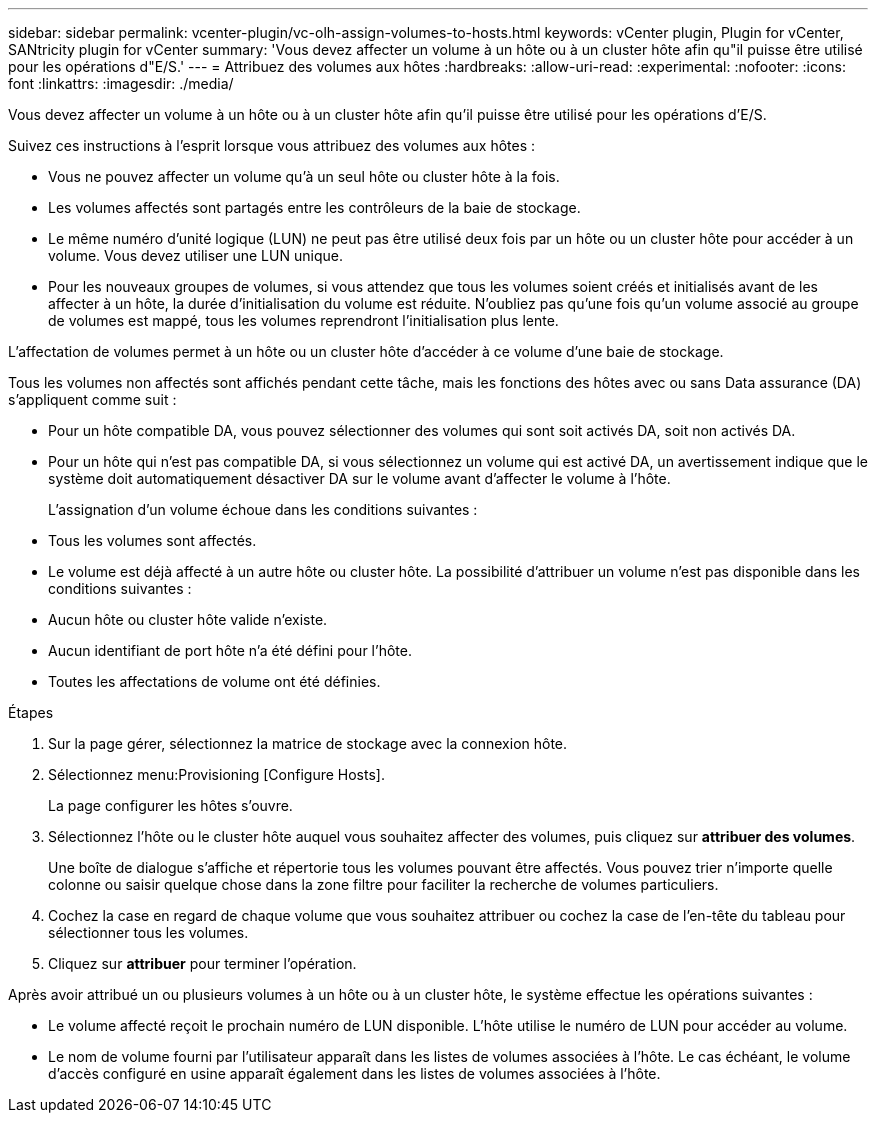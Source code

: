 ---
sidebar: sidebar 
permalink: vcenter-plugin/vc-olh-assign-volumes-to-hosts.html 
keywords: vCenter plugin, Plugin for vCenter, SANtricity plugin for vCenter 
summary: 'Vous devez affecter un volume à un hôte ou à un cluster hôte afin qu"il puisse être utilisé pour les opérations d"E/S.' 
---
= Attribuez des volumes aux hôtes
:hardbreaks:
:allow-uri-read: 
:experimental: 
:nofooter: 
:icons: font
:linkattrs: 
:imagesdir: ./media/


[role="lead"]
Vous devez affecter un volume à un hôte ou à un cluster hôte afin qu'il puisse être utilisé pour les opérations d'E/S.

Suivez ces instructions à l'esprit lorsque vous attribuez des volumes aux hôtes :

* Vous ne pouvez affecter un volume qu'à un seul hôte ou cluster hôte à la fois.
* Les volumes affectés sont partagés entre les contrôleurs de la baie de stockage.
* Le même numéro d'unité logique (LUN) ne peut pas être utilisé deux fois par un hôte ou un cluster hôte pour accéder à un volume. Vous devez utiliser une LUN unique.
* Pour les nouveaux groupes de volumes, si vous attendez que tous les volumes soient créés et initialisés avant de les affecter à un hôte, la durée d'initialisation du volume est réduite. N'oubliez pas qu'une fois qu'un volume associé au groupe de volumes est mappé, tous les volumes reprendront l'initialisation plus lente.


L'affectation de volumes permet à un hôte ou un cluster hôte d'accéder à ce volume d'une baie de stockage.

Tous les volumes non affectés sont affichés pendant cette tâche, mais les fonctions des hôtes avec ou sans Data assurance (DA) s'appliquent comme suit :

* Pour un hôte compatible DA, vous pouvez sélectionner des volumes qui sont soit activés DA, soit non activés DA.
* Pour un hôte qui n'est pas compatible DA, si vous sélectionnez un volume qui est activé DA, un avertissement indique que le système doit automatiquement désactiver DA sur le volume avant d'affecter le volume à l'hôte.
+
L'assignation d'un volume échoue dans les conditions suivantes :

* Tous les volumes sont affectés.
* Le volume est déjà affecté à un autre hôte ou cluster hôte. La possibilité d'attribuer un volume n'est pas disponible dans les conditions suivantes :
* Aucun hôte ou cluster hôte valide n'existe.
* Aucun identifiant de port hôte n'a été défini pour l'hôte.
* Toutes les affectations de volume ont été définies.


.Étapes
. Sur la page gérer, sélectionnez la matrice de stockage avec la connexion hôte.
. Sélectionnez menu:Provisioning [Configure Hosts].
+
La page configurer les hôtes s'ouvre.

. Sélectionnez l'hôte ou le cluster hôte auquel vous souhaitez affecter des volumes, puis cliquez sur *attribuer des volumes*.
+
Une boîte de dialogue s'affiche et répertorie tous les volumes pouvant être affectés. Vous pouvez trier n'importe quelle colonne ou saisir quelque chose dans la zone filtre pour faciliter la recherche de volumes particuliers.

. Cochez la case en regard de chaque volume que vous souhaitez attribuer ou cochez la case de l'en-tête du tableau pour sélectionner tous les volumes.
. Cliquez sur *attribuer* pour terminer l'opération.


Après avoir attribué un ou plusieurs volumes à un hôte ou à un cluster hôte, le système effectue les opérations suivantes :

* Le volume affecté reçoit le prochain numéro de LUN disponible. L'hôte utilise le numéro de LUN pour accéder au volume.
* Le nom de volume fourni par l'utilisateur apparaît dans les listes de volumes associées à l'hôte. Le cas échéant, le volume d'accès configuré en usine apparaît également dans les listes de volumes associées à l'hôte.

